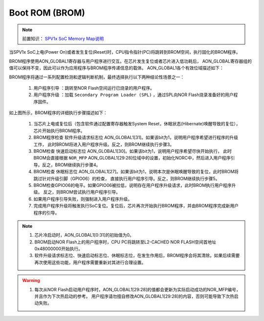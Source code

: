Boot ROM (BROM)
======================

.. _SPV1x SoC Memory Map说明: memory-map.html

.. note::
   
   前置知识： `SPV1x SoC Memory Map说明`_

当SPV1x SoC上电(Power On)或者发生复位(Reset)时，CPU指令指针(PC)将跳转到BROM空间，执行固化的BROM程序。

BROM程序使用AON_GLOBAL1寄存器与用户程序进行交互。在芯片发生复位或者芯片进入低功耗后，
AON_GLOBAL寄存器组的值可以保持不变，因此可以作为应用程序与BROM程序传递信息的载体。
AON_GLOBAL1各个有效位域描述如下：

.. image:: ../_static/kiwi-aon-global.png
  :align: center
  :width: 512px

BROM程序将通过一系列配置检测和逻辑判断机制，最终选择执行以下两种结论性场景之一：

 1. ``用户程序引导`` ：跳转至NOR Flash空间运行已烧录的用户程序。
 2. ``用户程序升级`` ：加载 ``Secondary Program Loader (SPL)`` ，通过SPL向NOR Flash烧录准备好的用户程序固件。

.. image:: ../_static/kiwi-brom-flow.png
  :align: center

如上图所示，BROM程序的详细执行步骤描述如下：

 1. 当芯片上电或复位后（包含软件通过配置寄存器触发System Reset，休眠状态(Hibernate)唤醒导致的复位），
    芯片开始执行BROM程序。
 2. BROM程序检查 ``软件升级请求标志位`` AON_GLOBAL1[31]。如果该bit为1，说明用户程序希望进行程序的升级工作，
    此时BROM将进入用户程序升级。反之，则BROM继续执行步骤3。
 3. BROM检查 ``快速启动标志位`` AON_GLOBAL1[30]。如果该bit为1，说明用户程序希望尽快开始执行，
    此时BROM会直接根据 ``NOR_MFP`` AON_GLOBAL1[29:28]位域中的设置，初始化NORC中，然后进入用户程序引导。反之，BROM继续执行步骤4。
 4. BROM检查 ``休眠标志位`` AON_GLOBAL1[27]。如果该bit为1，说明本次是休眠唤醒导致的复位，此时BROM将跳过针对升级引脚（GPIO06）的检查，
    直接执行用户程序引导。反之，则BROM继续执行步骤5。
 5. BROM检查GPIO06的电平。如果GPIO06被拉低，说明存在用户程序升级请求，此时BROM执行用户程序升级。
    反之，则BROM尝试执行用户程序引导。
 6. 如果用户程序引导失败，则强制进入用户程序升级。
 7. 完成用户程序升级将触发执行SoC复位。复位后，芯片再次开始执行BROM程序，并由BROM程序完成新用户程序的引导。

.. note::

 1. 芯片冷启动时，AON_GLOBAL1[0:31]的初始值为0。
 2. BROM启动NOR Flash上的用户程序时，CPU PC将跳转至L2-CACHED NOR FLASH空间首地址0x48000000开始执行。
 3. 软件升级请求标志位、快速启动标志位、休眠标志位，在发生作用后，BROM程序会将其清除。如果后续需要再次使用这些功能，用户程序需要重新对其进行合理设置。

.. warning:: 

 1. 每次从NOR Flash启动用户程序时，AON_GLOBAL1[29:28]的值都会更新为实际启动成功的NOR_MFP编号，并且作为下次热启动的参考。
    用户程序请勿擅自修改AON_GLOBAL1[29:28]的内容，否则可能导致下次热启动失败。